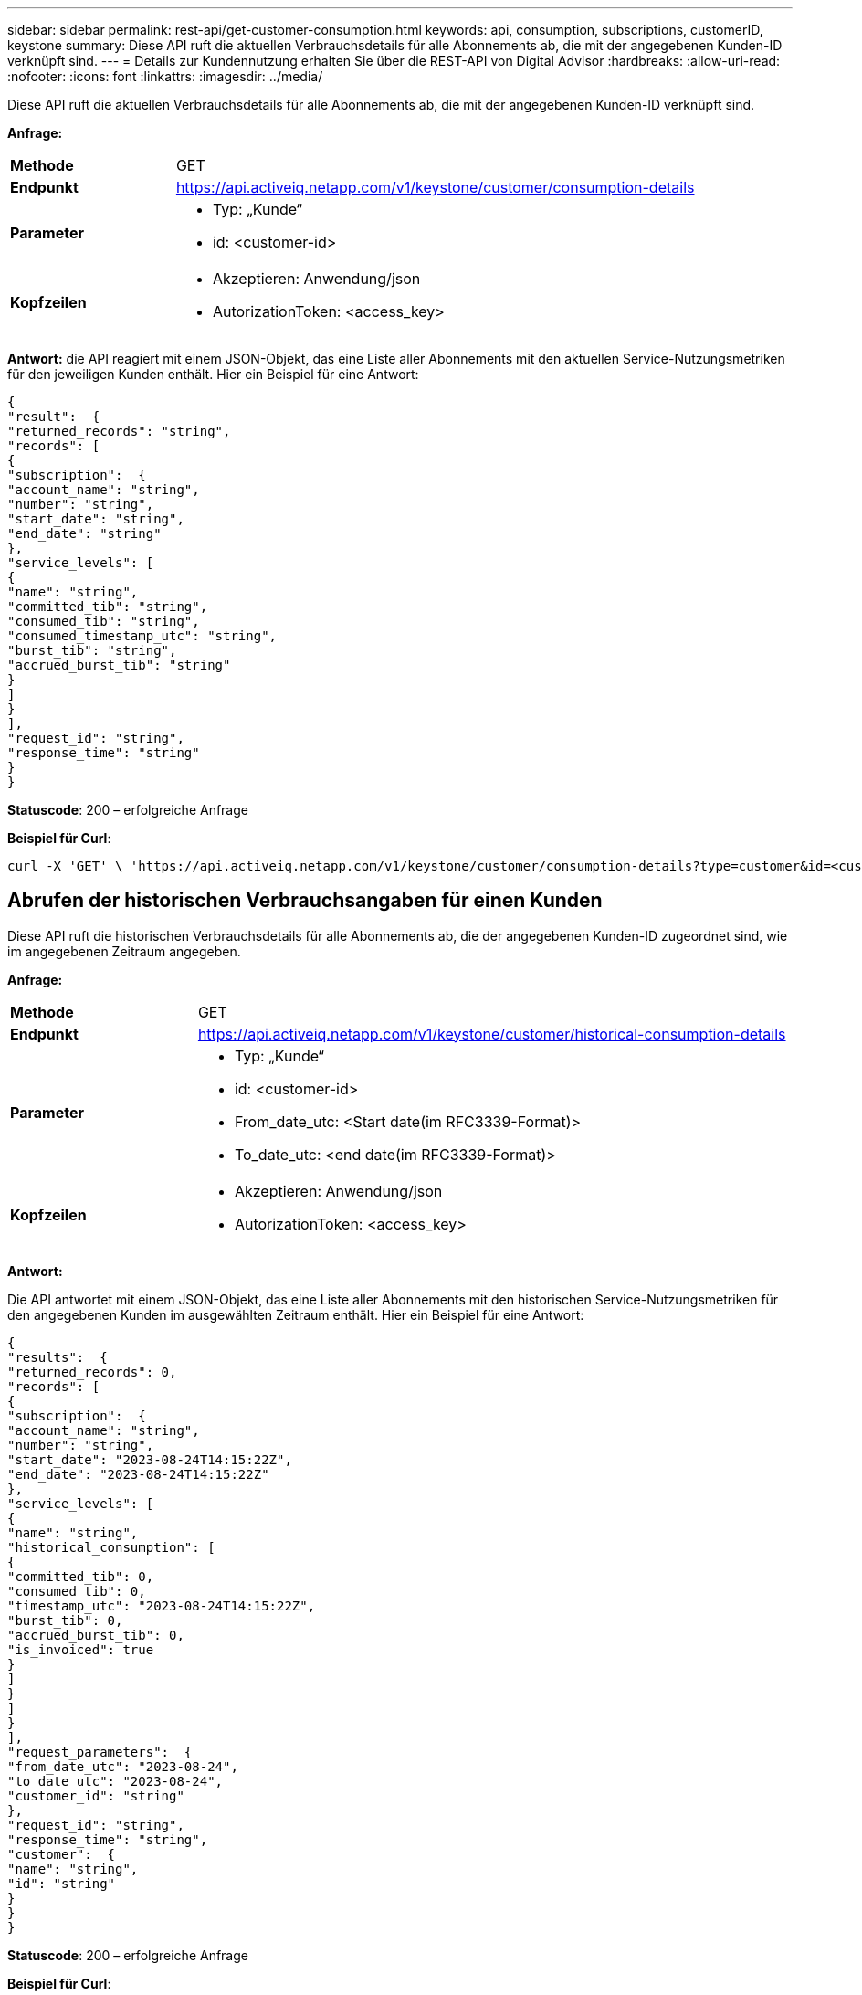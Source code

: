 ---
sidebar: sidebar 
permalink: rest-api/get-customer-consumption.html 
keywords: api, consumption, subscriptions, customerID, keystone 
summary: Diese API ruft die aktuellen Verbrauchsdetails für alle Abonnements ab, die mit der angegebenen Kunden-ID verknüpft sind. 
---
= Details zur Kundennutzung erhalten Sie über die REST-API von Digital Advisor
:hardbreaks:
:allow-uri-read: 
:nofooter: 
:icons: font
:linkattrs: 
:imagesdir: ../media/


[role="lead"]
Diese API ruft die aktuellen Verbrauchsdetails für alle Abonnements ab, die mit der angegebenen Kunden-ID verknüpft sind.

*Anfrage:*

[cols="24%,76%"]
|===


| *Methode* | GET 


| *Endpunkt* | https://api.activeiq.netapp.com/v1/keystone/customer/consumption-details[] 


| *Parameter*  a| 
* Typ: „Kunde“
* id: <customer-id>




| *Kopfzeilen*  a| 
* Akzeptieren: Anwendung/json
* AutorizationToken: <access_key>


|===
*Antwort:* die API reagiert mit einem JSON-Objekt, das eine Liste aller Abonnements mit den aktuellen Service-Nutzungsmetriken für den jeweiligen Kunden enthält. Hier ein Beispiel für eine Antwort:

[listing]
----
{
"result":  {
"returned_records": "string",
"records": [
{
"subscription":  {
"account_name": "string",
"number": "string",
"start_date": "string",
"end_date": "string"
},
"service_levels": [
{
"name": "string",
"committed_tib": "string",
"consumed_tib": "string",
"consumed_timestamp_utc": "string",
"burst_tib": "string",
"accrued_burst_tib": "string"
}
]
}
],
"request_id": "string",
"response_time": "string"
}
}
----
*Statuscode*: 200 – erfolgreiche Anfrage

*Beispiel für Curl*:

[source, curl]
----
curl -X 'GET' \ 'https://api.activeiq.netapp.com/v1/keystone/customer/consumption-details?type=customer&id=<customerID>' \ -H 'accept: application/json' \ -H 'authorizationToken: <access-key>'
----


== Abrufen der historischen Verbrauchsangaben für einen Kunden

Diese API ruft die historischen Verbrauchsdetails für alle Abonnements ab, die der angegebenen Kunden-ID zugeordnet sind, wie im angegebenen Zeitraum angegeben.

*Anfrage:*

[cols="24%,76%"]
|===


| *Methode* | GET 


| *Endpunkt* | https://api.activeiq.netapp.com/v1/keystone/customer/historical-consumption-details[] 


| *Parameter*  a| 
* Typ: „Kunde“
* id: <customer-id>
* From_date_utc: <Start date(im RFC3339-Format)>
* To_date_utc: <end date(im RFC3339-Format)>




| *Kopfzeilen*  a| 
* Akzeptieren: Anwendung/json
* AutorizationToken: <access_key>


|===
*Antwort:*

Die API antwortet mit einem JSON-Objekt, das eine Liste aller Abonnements mit den historischen Service-Nutzungsmetriken für den angegebenen Kunden im ausgewählten Zeitraum enthält. Hier ein Beispiel für eine Antwort:

[listing]
----
{
"results":  {
"returned_records": 0,
"records": [
{
"subscription":  {
"account_name": "string",
"number": "string",
"start_date": "2023-08-24T14:15:22Z",
"end_date": "2023-08-24T14:15:22Z"
},
"service_levels": [
{
"name": "string",
"historical_consumption": [
{
"committed_tib": 0,
"consumed_tib": 0,
"timestamp_utc": "2023-08-24T14:15:22Z",
"burst_tib": 0,
"accrued_burst_tib": 0,
"is_invoiced": true
}
]
}
]
}
],
"request_parameters":  {
"from_date_utc": "2023-08-24",
"to_date_utc": "2023-08-24",
"customer_id": "string"
},
"request_id": "string",
"response_time": "string",
"customer":  {
"name": "string",
"id": "string"
}
}
}
----
*Statuscode*: 200 – erfolgreiche Anfrage

*Beispiel für Curl*:

[source, curl]
----
curl -X 'GET' \ 'https://api.activeiq-stg.netapp.com/v1/keystone/customer/historical-consumption-details? type=customer&id=<customerID>&from_date_utc=2023-08-24T14%3A15%3A22Z&t _date_utc=2023-08-24T14%3A15%3A22Z' \ -H 'accept: application/json' \ -H 'authorizationToken: <access-key>'
----